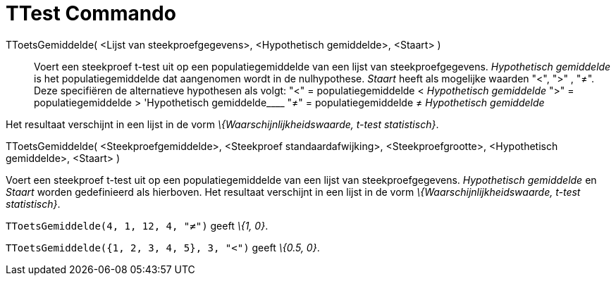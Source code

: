 = TTest Commando
:page-en: commands/TTest_Command
ifdef::env-github[:imagesdir: /nl/modules/ROOT/assets/images]

TToetsGemiddelde( <Lijst van steekproefgegevens>, <Hypothetisch gemiddelde>, <Staart> )::
  Voert een steekproef t-test uit op een populatiegemiddelde van een lijst van steekproefgegevens. _Hypothetisch
  gemiddelde_ is het populatiegemiddelde dat aangenomen wordt in de nulhypothese. _Staart_ heeft als mogelijke waarden
  "<", ">" , "≠". Deze specifiëren de alternatieve hypothesen als volgt:
  "<" = populatiegemiddelde < _Hypothetisch gemiddelde_
  ">" = populatiegemiddelde > 'Hypothetisch gemiddelde____
  "≠" = populatiegemiddelde ≠ _Hypothetisch gemiddelde_

Het resultaat verschijnt in een lijst in de vorm _\{Waarschijnlijkheidswaarde, t-test statistisch}_.

TToetsGemiddelde( <Steekproefgemiddelde>, <Steekproef standaardafwijking>, <Steekproefgrootte>, <Hypothetisch
gemiddelde>, <Staart> )

Voert een steekproef t-test uit op een populatiegemiddelde van een lijst van steekproefgegevens. _Hypothetisch
gemiddelde_ en _Staart_ worden gedefinieerd als hierboven. Het resultaat verschijnt in een lijst in de vorm
_\{Waarschijnlijkheidswaarde, t-test statistisch}_.

[EXAMPLE]
====

`++TToetsGemiddelde(4, 1, 12, 4, "≠")++` geeft _\{1, 0}_.

====

[EXAMPLE]
====

`++TToetsGemiddelde({1, 2, 3, 4, 5}, 3, "<")++` geeft _\{0.5, 0}_.

====
